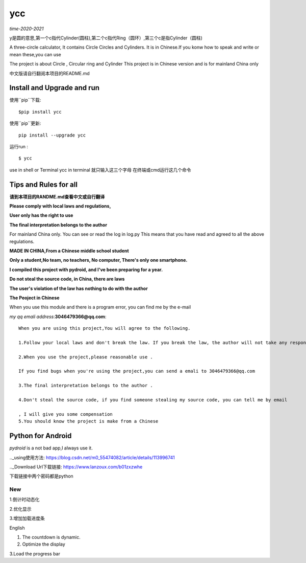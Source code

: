 ycc
^^^^

*time-2020-2021*

y是圆的意思,第一个c指代Cylinder(圆柱),第二个c指代Ring（圆环）,第三个c是指Cylinder（圆柱)

A three-circle calculator, It contains Circle Circles and Cylinders.
It is in Chinese.If you konw how to speak and write or mean these,you can use

The project is about Circle , Circular ring and Cylinder 
This project is in Chinese version and is for mainland China only

中文版请自行翻阅本项目的README.md


Install and Upgrade and  run
-------------------------------------------
使用``pip``下载:

::
    
    $pip install ycc


使用``pip``更新:

::
    
    pip install --upgrade ycc

运行run :

::
            
    $ ycc    


use in shell or Terminal
ycc in terminal
就只输入这三个字母
在终端或cmd运行这几个命令


Tips and Rules for all
--------------------------------
**请到本项目的RANDME.md查看中文或自行翻译**

**Please comply with local laws and regulations,** 

**User only has the right to use**

**The final interpretation belongs to the author**

For mainland China only. 
You can see or read the log in log.py
This means that you have read and agreed to all the above regulations. 

**MADE IN CHINA,From a Chinese middle school student**

**Only a student,No team, no teachers, No computer, There's only one smartphone.**

**I compiled this project with pydroid, and I've been preparing for a year.**

**Do not steal the source code, in China, there are laws**

**The user's violation of the law has nothing to do with the author**

**The Peoject in Chinese**

When you use this module and there is a program error, you can find me by the e-mail

*my qq emali address*:**3046479366@qq.com**:

::
    
    When you are using this project,You will agree to the following.

    1.Follow your local laws and don't break the law. If you break the law, the author will not take any responsibility 

    2.When you use the project,please reasonable use .

    If you find bugs when you're using the project,you can send a emali to 3046479366@qq.com

    3.The final interpretation belongs to the author .

    4.Don't steal the source code, if you find someone stealing my source code, you can tell me by email

    , I will give you some compensation
    5.You should know the project is make from a Chinese


Python for Android
-----------------------------
*pydroid* is a not bad app,I always use it.

.._using使用方法: https://blog.csdn.net/m0_55474082/article/details/113996741

.._Download Url下载链接: https://www.lanzoux.com/b01zxzwhe

下载链接中两个密码都是python


New
=====
1.倒计时动态化

2.优化显示

3.增加加载进度条

English


1. The countdown is dynamic.

2. Optimize the display 

3.Load the progress bar